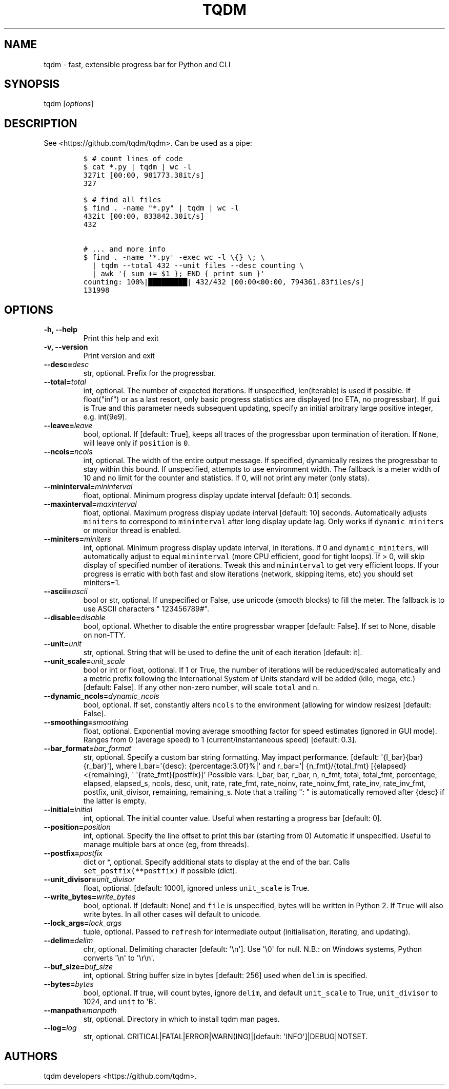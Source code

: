 .\" Automatically generated by Pandoc 1.19.2
.\"
.TH "TQDM" "1" "2015\-2019" "tqdm User Manuals" ""
.hy
.SH NAME
.PP
tqdm \- fast, extensible progress bar for Python and CLI
.SH SYNOPSIS
.PP
tqdm [\f[I]options\f[]]
.SH DESCRIPTION
.PP
See <https://github.com/tqdm/tqdm>.
Can be used as a pipe:
.IP
.nf
\f[C]
$\ #\ count\ lines\ of\ code
$\ cat\ *.py\ |\ tqdm\ |\ wc\ \-l
327it\ [00:00,\ 981773.38it/s]
327

$\ #\ find\ all\ files
$\ find\ .\ \-name\ "*.py"\ |\ tqdm\ |\ wc\ \-l
432it\ [00:00,\ 833842.30it/s]
432

#\ ...\ and\ more\ info
$\ find\ .\ \-name\ \[aq]*.py\[aq]\ \-exec\ wc\ \-l\ \\{}\ \\;\ \\
\ \ |\ tqdm\ \-\-total\ 432\ \-\-unit\ files\ \-\-desc\ counting\ \\
\ \ |\ awk\ \[aq]{\ sum\ +=\ $1\ };\ END\ {\ print\ sum\ }\[aq]
counting:\ 100%|█████████|\ 432/432\ [00:00<00:00,\ 794361.83files/s]
131998
\f[]
.fi
.SH OPTIONS
.TP
.B \-h, \-\-help
Print this help and exit
.RS
.RE
.TP
.B \-v, \-\-version
Print version and exit
.RS
.RE
.TP
.B \-\-desc=\f[I]desc\f[]
str, optional.
Prefix for the progressbar.
.RS
.RE
.TP
.B \-\-total=\f[I]total\f[]
int, optional.
The number of expected iterations.
If unspecified, len(iterable) is used if possible.
If float("inf") or as a last resort, only basic progress statistics are
displayed (no ETA, no progressbar).
If \f[C]gui\f[] is True and this parameter needs subsequent updating,
specify an initial arbitrary large positive integer, e.g.
int(9e9).
.RS
.RE
.TP
.B \-\-leave=\f[I]leave\f[]
bool, optional.
If [default: True], keeps all traces of the progressbar upon termination
of iteration.
If \f[C]None\f[], will leave only if \f[C]position\f[] is \f[C]0\f[].
.RS
.RE
.TP
.B \-\-ncols=\f[I]ncols\f[]
int, optional.
The width of the entire output message.
If specified, dynamically resizes the progressbar to stay within this
bound.
If unspecified, attempts to use environment width.
The fallback is a meter width of 10 and no limit for the counter and
statistics.
If 0, will not print any meter (only stats).
.RS
.RE
.TP
.B \-\-mininterval=\f[I]mininterval\f[]
float, optional.
Minimum progress display update interval [default: 0.1] seconds.
.RS
.RE
.TP
.B \-\-maxinterval=\f[I]maxinterval\f[]
float, optional.
Maximum progress display update interval [default: 10] seconds.
Automatically adjusts \f[C]miniters\f[] to correspond to
\f[C]mininterval\f[] after long display update lag.
Only works if \f[C]dynamic_miniters\f[] or monitor thread is enabled.
.RS
.RE
.TP
.B \-\-miniters=\f[I]miniters\f[]
int, optional.
Minimum progress display update interval, in iterations.
If 0 and \f[C]dynamic_miniters\f[], will automatically adjust to equal
\f[C]mininterval\f[] (more CPU efficient, good for tight loops).
If > 0, will skip display of specified number of iterations.
Tweak this and \f[C]mininterval\f[] to get very efficient loops.
If your progress is erratic with both fast and slow iterations (network,
skipping items, etc) you should set miniters=1.
.RS
.RE
.TP
.B \-\-ascii=\f[I]ascii\f[]
bool or str, optional.
If unspecified or False, use unicode (smooth blocks) to fill the meter.
The fallback is to use ASCII characters " 123456789#".
.RS
.RE
.TP
.B \-\-disable=\f[I]disable\f[]
bool, optional.
Whether to disable the entire progressbar wrapper [default: False].
If set to None, disable on non\-TTY.
.RS
.RE
.TP
.B \-\-unit=\f[I]unit\f[]
str, optional.
String that will be used to define the unit of each iteration [default:
it].
.RS
.RE
.TP
.B \-\-unit_scale=\f[I]unit_scale\f[]
bool or int or float, optional.
If 1 or True, the number of iterations will be reduced/scaled
automatically and a metric prefix following the International System of
Units standard will be added (kilo, mega, etc.) [default: False].
If any other non\-zero number, will scale \f[C]total\f[] and \f[C]n\f[].
.RS
.RE
.TP
.B \-\-dynamic_ncols=\f[I]dynamic_ncols\f[]
bool, optional.
If set, constantly alters \f[C]ncols\f[] to the environment (allowing
for window resizes) [default: False].
.RS
.RE
.TP
.B \-\-smoothing=\f[I]smoothing\f[]
float, optional.
Exponential moving average smoothing factor for speed estimates (ignored
in GUI mode).
Ranges from 0 (average speed) to 1 (current/instantaneous speed)
[default: 0.3].
.RS
.RE
.TP
.B \-\-bar_format=\f[I]bar_format\f[]
str, optional.
Specify a custom bar string formatting.
May impact performance.
[default: \[aq]{l_bar}{bar}{r_bar}\[aq]], where l_bar=\[aq]{desc}:
{percentage:3.0f}%|\[aq] and r_bar=\[aq]| {n_fmt}/{total_fmt}
[{elapsed}<{remaining}, \[aq] \[aq]{rate_fmt}{postfix}]\[aq] Possible
vars: l_bar, bar, r_bar, n, n_fmt, total, total_fmt, percentage,
elapsed, elapsed_s, ncols, desc, unit, rate, rate_fmt, rate_noinv,
rate_noinv_fmt, rate_inv, rate_inv_fmt, postfix, unit_divisor,
remaining, remaining_s.
Note that a trailing ": " is automatically removed after {desc} if the
latter is empty.
.RS
.RE
.TP
.B \-\-initial=\f[I]initial\f[]
int, optional.
The initial counter value.
Useful when restarting a progress bar [default: 0].
.RS
.RE
.TP
.B \-\-position=\f[I]position\f[]
int, optional.
Specify the line offset to print this bar (starting from 0) Automatic if
unspecified.
Useful to manage multiple bars at once (eg, from threads).
.RS
.RE
.TP
.B \-\-postfix=\f[I]postfix\f[]
dict or *, optional.
Specify additional stats to display at the end of the bar.
Calls \f[C]set_postfix(**postfix)\f[] if possible (dict).
.RS
.RE
.TP
.B \-\-unit_divisor=\f[I]unit_divisor\f[]
float, optional.
[default: 1000], ignored unless \f[C]unit_scale\f[] is True.
.RS
.RE
.TP
.B \-\-write_bytes=\f[I]write_bytes\f[]
bool, optional.
If (default: None) and \f[C]file\f[] is unspecified, bytes will be
written in Python 2.
If \f[C]True\f[] will also write bytes.
In all other cases will default to unicode.
.RS
.RE
.TP
.B \-\-lock_args=\f[I]lock_args\f[]
tuple, optional.
Passed to \f[C]refresh\f[] for intermediate output (initialisation,
iterating, and updating).
.RS
.RE
.TP
.B \-\-delim=\f[I]delim\f[]
chr, optional.
Delimiting character [default: \[aq]\\n\[aq]].
Use \[aq]\\0\[aq] for null.
N.B.: on Windows systems, Python converts \[aq]\\n\[aq] to
\[aq]\\r\\n\[aq].
.RS
.RE
.TP
.B \-\-buf_size=\f[I]buf_size\f[]
int, optional.
String buffer size in bytes [default: 256] used when \f[C]delim\f[] is
specified.
.RS
.RE
.TP
.B \-\-bytes=\f[I]bytes\f[]
bool, optional.
If true, will count bytes, ignore \f[C]delim\f[], and default
\f[C]unit_scale\f[] to True, \f[C]unit_divisor\f[] to 1024, and
\f[C]unit\f[] to \[aq]B\[aq].
.RS
.RE
.TP
.B \-\-manpath=\f[I]manpath\f[]
str, optional.
Directory in which to install tqdm man pages.
.RS
.RE
.TP
.B \-\-log=\f[I]log\f[]
str, optional.
CRITICAL|FATAL|ERROR|WARN(ING)|[default: \[aq]INFO\[aq]]|DEBUG|NOTSET.
.RS
.RE
.SH AUTHORS
tqdm developers <https://github.com/tqdm>.
